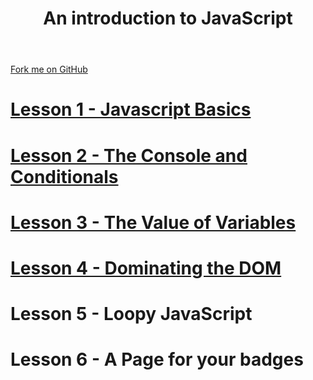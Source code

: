 #+STARTUP:indent
#+STYLE: <link rel="stylesheet" type="text/css" href="pages/css/main.css"/>
#+STYLE: <link rel="stylesheet" type="text/css" href="pages/css/lesson.css"/>

#+TITLE: An introduction to JavaScript
#+AUTHOR: Marc Scott
#+OPTIONS: toc:nil f:nil author:nil num:nil creator:nil timestamp:nil 

#+BEGIN_HTML
<div class=ribbon>
<a href="https://github.com/MarcScott/7-WD-JS">Fork me on GitHub</a>
</div>
#+END_HTML
* [[file:pages/1_Lesson.html][Lesson 1 - Javascript Basics]]
:PROPERTIES:
:HTML_CONTAINER_CLASS: activity
:END:
* [[file:pages/2_Lesson.html][Lesson 2 - The Console and Conditionals]]
:PROPERTIES:
:HTML_CONTAINER_CLASS: activity
:END:
* [[file:pages/3_Lesson.html][Lesson 3 - The Value of Variables]]
:PROPERTIES:
:HTML_CONTAINER_CLASS: activity
:END:
* [[file:pages/4_Lesson.html][Lesson 4 - Dominating the DOM]]
:PROPERTIES:
:HTML_CONTAINER_CLASS: activity
:END:
* Lesson 5 - Loopy JavaScript
:PROPERTIES:
:HTML_CONTAINER_CLASS: activity
:END:
* Lesson 6 - A Page for your badges
:PROPERTIES:
:HTML_CONTAINER_CLASS: activity
:END:
